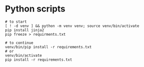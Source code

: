 * Python scripts

#+begin_src shell
  # to start
  [ ! -d venv ] && python -m venv venv; source venv/bin/activate
  pip install jinja2
  pip freeze > requirments.txt

  # to continue
  venv/bin/pip install -r requirements.txt
  # or
  venv/bin/activate
  pip install -r requirements.txt
#+end_src
